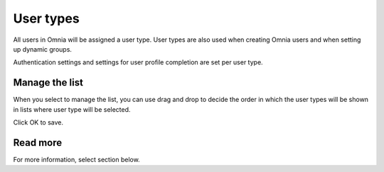 User types
===================================

All users in Omnia will be assigned a user type. User types are also used when creating Omnia users and when setting up dynamic groups. 

Authentication settings and settings for user profile completion are set per user type. 

Manage the list
*****************
When you select to manage the list, you can use drag and drop to decide the order in which the user types will be shown in lists where user type will be selected.

.. image:: user-type-manage-list.png

Click OK to save.

Read more
***********
For more information, select section below.





